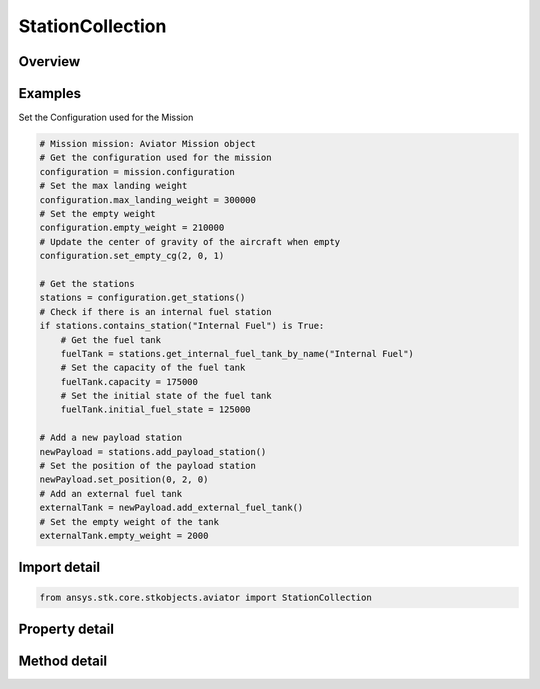 StationCollection
=================

.. py:class:: ansys.stk.core.stkobjects.aviator.StationCollection

   Class defining a collection of payload stations for an Aviator aircraft.

.. py:currentmodule:: StationCollection

Overview
--------

.. tab-set::

    .. tab-item:: Methods
        
        .. list-table::
            :header-rows: 0
            :widths: auto

            * - :py:attr:`~ansys.stk.core.stkobjects.aviator.StationCollection.item`
              - Given an index, returns an element in the collection.
            * - :py:attr:`~ansys.stk.core.stkobjects.aviator.StationCollection.get_internal_fuel_tank_by_name`
              - Get the internal fuel tank with the given name.
            * - :py:attr:`~ansys.stk.core.stkobjects.aviator.StationCollection.add_internal_fuel_tank`
              - Add an internal fuel tank.
            * - :py:attr:`~ansys.stk.core.stkobjects.aviator.StationCollection.get_payload_station_by_name`
              - Get the payload station with the given name.
            * - :py:attr:`~ansys.stk.core.stkobjects.aviator.StationCollection.add_payload_station`
              - Add a payload station.
            * - :py:attr:`~ansys.stk.core.stkobjects.aviator.StationCollection.contains_station`
              - Get whether the station list contains an item with the given name.
            * - :py:attr:`~ansys.stk.core.stkobjects.aviator.StationCollection.remove_station_by_name`
              - Remove an station by name.
            * - :py:attr:`~ansys.stk.core.stkobjects.aviator.StationCollection.remove_at_index`
              - Remove procedure at the given index.

    .. tab-item:: Properties
        
        .. list-table::
            :header-rows: 0
            :widths: auto

            * - :py:attr:`~ansys.stk.core.stkobjects.aviator.StationCollection.count`
              - Return the number of elements in a collection.
            * - :py:attr:`~ansys.stk.core.stkobjects.aviator.StationCollection._new_enum`
              - Return an enumerator that can iterate through the collection.
            * - :py:attr:`~ansys.stk.core.stkobjects.aviator.StationCollection.station_names`
              - Return the station names.



Examples
--------

Set the Configuration used for the Mission

.. code-block:: python

    # Mission mission: Aviator Mission object
    # Get the configuration used for the mission
    configuration = mission.configuration
    # Set the max landing weight
    configuration.max_landing_weight = 300000
    # Set the empty weight
    configuration.empty_weight = 210000
    # Update the center of gravity of the aircraft when empty
    configuration.set_empty_cg(2, 0, 1)

    # Get the stations
    stations = configuration.get_stations()
    # Check if there is an internal fuel station
    if stations.contains_station("Internal Fuel") is True:
        # Get the fuel tank
        fuelTank = stations.get_internal_fuel_tank_by_name("Internal Fuel")
        # Set the capacity of the fuel tank
        fuelTank.capacity = 175000
        # Set the initial state of the fuel tank
        fuelTank.initial_fuel_state = 125000

    # Add a new payload station
    newPayload = stations.add_payload_station()
    # Set the position of the payload station
    newPayload.set_position(0, 2, 0)
    # Add an external fuel tank
    externalTank = newPayload.add_external_fuel_tank()
    # Set the empty weight of the tank
    externalTank.empty_weight = 2000


Import detail
-------------

.. code-block:: python

    from ansys.stk.core.stkobjects.aviator import StationCollection


Property detail
---------------

.. py:property:: count
    :canonical: ansys.stk.core.stkobjects.aviator.StationCollection.count
    :type: int

    Return the number of elements in a collection.

.. py:property:: _new_enum
    :canonical: ansys.stk.core.stkobjects.aviator.StationCollection._new_enum
    :type: EnumeratorProxy

    Return an enumerator that can iterate through the collection.

.. py:property:: station_names
    :canonical: ansys.stk.core.stkobjects.aviator.StationCollection.station_names
    :type: list

    Return the station names.


Method detail
-------------


.. py:method:: item(self, index: int) -> IStation
    :canonical: ansys.stk.core.stkobjects.aviator.StationCollection.item

    Given an index, returns an element in the collection.

    :Parameters:

    **index** : :obj:`~int`

    :Returns:

        :obj:`~IStation`


.. py:method:: get_internal_fuel_tank_by_name(self, name: str) -> FuelTankInternal
    :canonical: ansys.stk.core.stkobjects.aviator.StationCollection.get_internal_fuel_tank_by_name

    Get the internal fuel tank with the given name.

    :Parameters:

    **name** : :obj:`~str`

    :Returns:

        :obj:`~FuelTankInternal`

.. py:method:: add_internal_fuel_tank(self) -> FuelTankInternal
    :canonical: ansys.stk.core.stkobjects.aviator.StationCollection.add_internal_fuel_tank

    Add an internal fuel tank.

    :Returns:

        :obj:`~FuelTankInternal`

.. py:method:: get_payload_station_by_name(self, name: str) -> PayloadStation
    :canonical: ansys.stk.core.stkobjects.aviator.StationCollection.get_payload_station_by_name

    Get the payload station with the given name.

    :Parameters:

    **name** : :obj:`~str`

    :Returns:

        :obj:`~PayloadStation`

.. py:method:: add_payload_station(self) -> PayloadStation
    :canonical: ansys.stk.core.stkobjects.aviator.StationCollection.add_payload_station

    Add a payload station.

    :Returns:

        :obj:`~PayloadStation`

.. py:method:: contains_station(self, name: str) -> bool
    :canonical: ansys.stk.core.stkobjects.aviator.StationCollection.contains_station

    Get whether the station list contains an item with the given name.

    :Parameters:

    **name** : :obj:`~str`

    :Returns:

        :obj:`~bool`

.. py:method:: remove_station_by_name(self, name: str) -> None
    :canonical: ansys.stk.core.stkobjects.aviator.StationCollection.remove_station_by_name

    Remove an station by name.

    :Parameters:

    **name** : :obj:`~str`

    :Returns:

        :obj:`~None`

.. py:method:: remove_at_index(self, index: int) -> None
    :canonical: ansys.stk.core.stkobjects.aviator.StationCollection.remove_at_index

    Remove procedure at the given index.

    :Parameters:

    **index** : :obj:`~int`

    :Returns:

        :obj:`~None`


